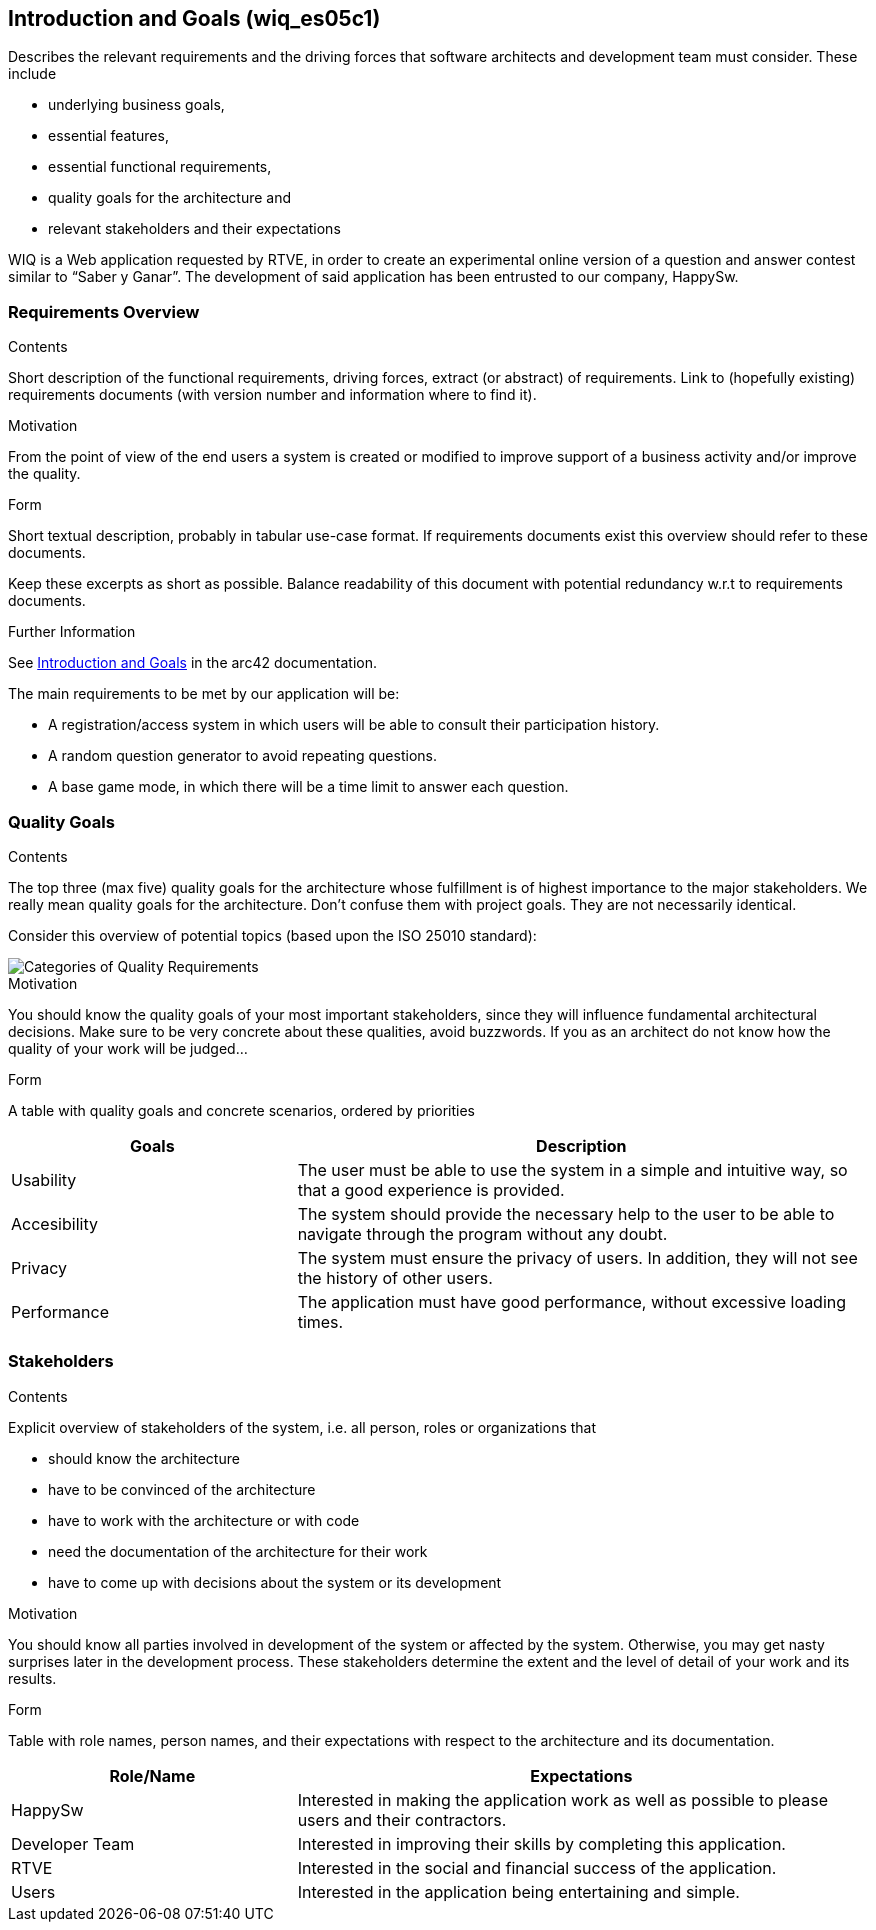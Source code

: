 ifndef::imagesdir[:imagesdir: ../images]

[[section-introduction-and-goals]]
== Introduction and Goals (wiq_es05c1)

[role="arc42help"]
****
Describes the relevant requirements and the driving forces that software architects and development team must consider. 
These include

* underlying business goals, 
* essential features, 
* essential functional requirements, 
* quality goals for the architecture and
* relevant stakeholders and their expectations
****

WIQ is a Web application requested by RTVE, in order to create an experimental online version of a question and
answer contest similar to “Saber y Ganar”. 
The development of said application has been entrusted to our company, HappySw.

=== Requirements Overview

[role="arc42help"]
****
.Contents
Short description of the functional requirements, driving forces, extract (or abstract)
of requirements. Link to (hopefully existing) requirements documents
(with version number and information where to find it).

.Motivation
From the point of view of the end users a system is created or modified to
improve support of a business activity and/or improve the quality.

.Form
Short textual description, probably in tabular use-case format.
If requirements documents exist this overview should refer to these documents.

Keep these excerpts as short as possible. Balance readability of this document with potential redundancy w.r.t to requirements documents.


.Further Information

See https://docs.arc42.org/section-1/[Introduction and Goals] in the arc42 documentation.

****

The main requirements to be met by our application will be:

* A registration/access system in which users will be able to consult their participation history.
* A random question generator to avoid repeating questions.
* A base game mode, in which there will be a time limit to answer each question.

=== Quality Goals

[role="arc42help"]
****
.Contents
The top three (max five) quality goals for the architecture whose fulfillment is of highest importance to the major stakeholders. 
We really mean quality goals for the architecture. Don't confuse them with project goals.
They are not necessarily identical.

Consider this overview of potential topics (based upon the ISO 25010 standard):

image::01_2_iso-25010-topics-EN.drawio.png["Categories of Quality Requirements"]

.Motivation
You should know the quality goals of your most important stakeholders, since they will influence fundamental architectural decisions. 
Make sure to be very concrete about these qualities, avoid buzzwords.
If you as an architect do not know how the quality of your work will be judged...

.Form
A table with quality goals and concrete scenarios, ordered by priorities
****

[options="header",cols="1,2"]
|===
|Goals | Description
| Usability | The user must be able to use the system in a simple and intuitive way, so that a good experience is provided.
| Accesibility | The system should provide the necessary help to the user to be able to navigate through the program without any doubt.
| Privacy | The system must ensure the privacy of users. In addition, they will not see the history of other users.
| Performance | The application must have good performance, without excessive loading times.
|===

=== Stakeholders

[role="arc42help"]
****
.Contents
Explicit overview of stakeholders of the system, i.e. all person, roles or organizations that

* should know the architecture
* have to be convinced of the architecture
* have to work with the architecture or with code
* need the documentation of the architecture for their work
* have to come up with decisions about the system or its development

.Motivation
You should know all parties involved in development of the system or affected by the system.
Otherwise, you may get nasty surprises later in the development process.
These stakeholders determine the extent and the level of detail of your work and its results.

.Form
Table with role names, person names, and their expectations with respect to the architecture and its documentation.
****

[options="header",cols="1,2"]
|===
|Role/Name | Expectations
| HappySw | Interested in making the application work as well as possible to please users and their contractors.
| Developer Team | Interested in improving their skills by completing this application.
| RTVE | Interested in the social and financial success of the application.
| Users | Interested in the application being entertaining and simple.
|===
